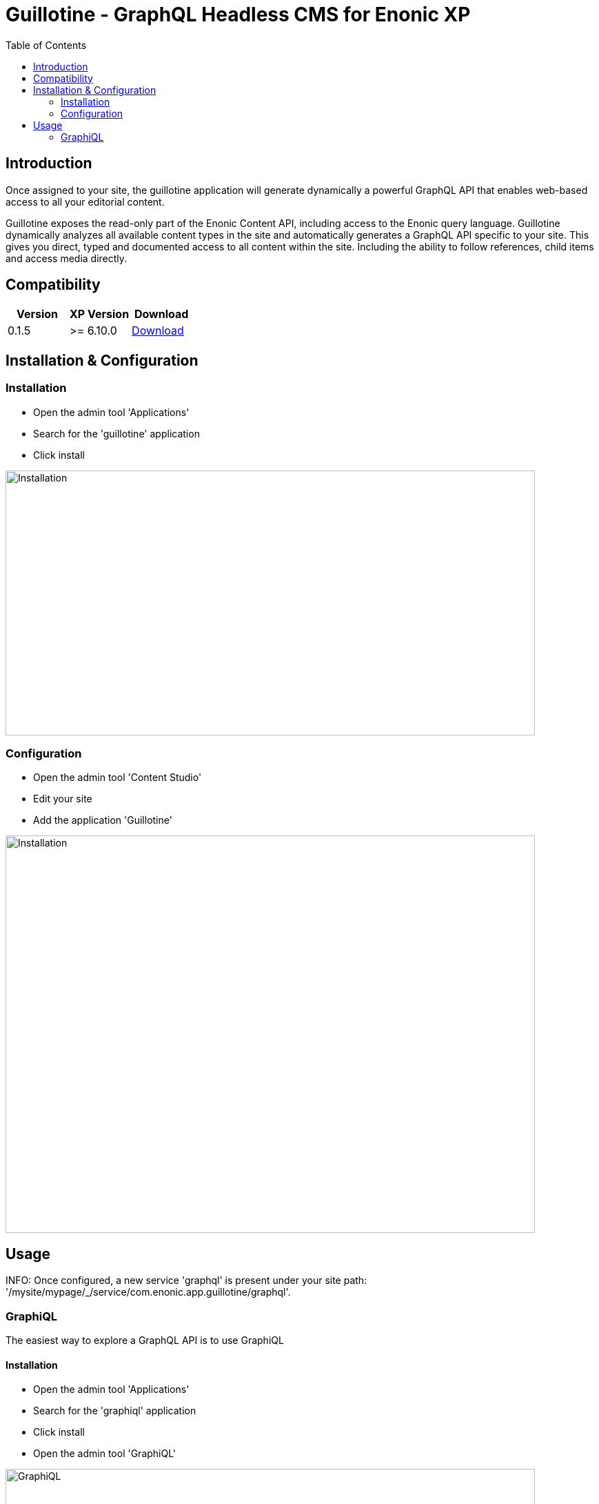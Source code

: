 = Guillotine - GraphQL Headless CMS for Enonic XP
:toc: left

== Introduction

Once assigned to your site, the guillotine application will generate dynamically a powerful GraphQL API that enables web-based access to all 
your editorial content.

Guillotine exposes the read-only part of the Enonic Content API, including access to the Enonic query language. 
Guillotine dynamically analyzes all available content types in the site and automatically generates a GraphQL API specific to your site. 
This gives you direct, typed and documented access to all content within the site. Including the ability to follow references, 
child items and access media directly.

== Compatibility

|===
|Version | XP Version | Download

|0.1.5
|>= 6.10.0
|http://repo.enonic.com/public/com/enonic/app/guillotine/0.1.5/graphiql-0.1.5.jar[Download]
|===

== Installation & Configuration

=== Installation

* Open the admin tool 'Applications'
* Search for the 'guillotine' application
* Click install

image::doc/img/installation.png[Installation,768,384]

=== Configuration

* Open the admin tool 'Content Studio'
* Edit your site
* Add the application 'Guillotine'

image::doc/img/configuration.png[Installation,768,576]

== Usage

INFO: Once configured, a new service 'graphql' is present under your site path: '/mysite/mypage/_/service/com.enonic.app.guillotine/graphql'.

=== GraphiQL

The easiest way to explore a GraphQL API is to use GraphiQL

==== Installation 

* Open the admin tool 'Applications'
* Search for the 'graphiql' application
* Click install
* Open the admin tool 'GraphiQL'

image::doc/img/graphiql.png[GraphiQL,768,384]

==== User Interface

The GraphQL service URL from one of your configured site should already be filled in the field 'Service Location'.

* The left part of GraphiQL is used to write your graphQL query
* The center part of GraphiQL is used to display the result of these queries
* The right part of GraphiQL is used to display a documentation generated from the GraphQL API.

==== Example 1: Retrieve the display name and type of the current content

* Send a query to retrieve the display name and type of the current content

----
{
  content {
    get {
      displayName
      type
    }
  }
}
----

image::doc/img/example1.png[Example 1,768,384]

==== Example 2: Retrieve the display name and type of the current content and its direct children

----
{
  content {
    get {
      displayName
      children {
        displayName
      }
    }
  }
}
----

image::doc/img/example2.png[Example 2,768,384]

==== Example 3: Retrieve the image contents and generate a URL to these images cropped to 800x200 px

----
{
  content {
    query(contentTypes:"media:image") {
      displayName
      ... on media_Image {
        imageUrl(scale:"block(800,200)",type:absolute)
      }
    }
  }
}
----

image::doc/img/example3.png[Example 3,768,384]

